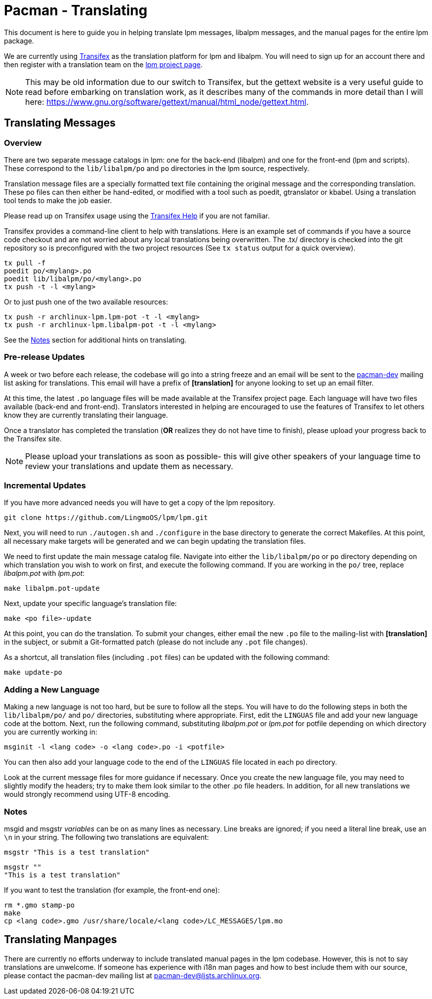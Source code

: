 Pacman - Translating
====================

This document is here to guide you in helping translate lpm messages,
libalpm messages, and the manual pages for the entire lpm package.

We are currently using https://www.transifex.com/[Transifex] as the translation
platform for lpm and libalpm. You will need to sign up for an account there
and then register with a translation team on the
https://www.transifex.com/projects/p/archlinux-lpm/[lpm project page].

NOTE: This may be old information due to our switch to Transifex, but the
gettext website is a very useful guide to read before embarking on translation
work, as it describes many of the commands in more detail than I will here:
https://www.gnu.org/software/gettext/manual/html_node/gettext.html[].


Translating Messages
--------------------

Overview
~~~~~~~~

There are two separate message catalogs in lpm: one for the back-end
(libalpm) and one for the front-end (lpm and scripts). These correspond to
the `lib/libalpm/po` and `po` directories in the lpm source, respectively.

Translation message files are a specially formatted text file containing the
original message and the corresponding translation. These po files can then
either be hand-edited, or modified with a tool such as poedit, gtranslator or
kbabel. Using a translation tool tends to make the job easier.

Please read up on Transifex usage using the
https://docs.transifex.com/[Transifex Help] if you are not familiar.

Transifex provides a command-line client to help with translations.  Here is
an example set of commands if you have a source code checkout and are not
worried about any local translations being overwritten. The .tx/ directory is
checked into the git repository so is preconfigured with the two project
resources (See `tx status` output for a quick overview).

	tx pull -f
	poedit po/<mylang>.po
	poedit lib/libalpm/po/<mylang>.po
	tx push -t -l <mylang>

Or to just push one of the two available resources:

	tx push -r archlinux-lpm.lpm-pot -t -l <mylang>
	tx push -r archlinux-lpm.libalpm-pot -t -l <mylang>

See the <<Notes,Notes>> section for additional hints on translating.

Pre-release Updates
~~~~~~~~~~~~~~~~~~~

A week or two before each release, the codebase will go into a string freeze
and an email will be sent to the mailto:pacman-dev@lists.archlinux.org[pacman-dev]
mailing list asking for translations. This email will have a prefix of
*[translation]* for anyone looking to set up an email filter.

At this time, the latest `.po` language files will be made available at the
Transifex project page.  Each language will have two files available (back-end
and front-end). Translators interested in helping are encouraged to use the
features of Transifex to let others know they are currently translating their
language.

Once a translator has completed the translation (*OR* realizes they do not have
time to finish), please upload your progress back to the Transifex site.

NOTE: Please upload your translations as soon as possible- this will give other
speakers of your language time to review your translations and update them as
necessary.

Incremental Updates
~~~~~~~~~~~~~~~~~~~

If you have more advanced needs you will have to get a copy of the lpm
repository.

	git clone https://github.com/LingmoOS/lpm/lpm.git

Next, you will need to run `./autogen.sh` and `./configure` in the base
directory to generate the correct Makefiles. At this point, all necessary
make targets will be generated and we can begin updating the translation
files.

We need to first update the main message catalog file. Navigate into either the
`lib/libalpm/po` or `po` directory depending on which translation you wish to
work on first, and execute the following command.  If you are working in the
`po/` tree, replace 'libalpm.pot' with 'lpm.pot':

	make libalpm.pot-update

Next, update your specific language's translation file:

	make <po file>-update

At this point, you can do the translation. To submit your changes, either email
the new `.po` file to the mailing-list with *[translation]* in the subject, or
submit a Git-formatted patch (please do not include any `.pot` file changes).

As a shortcut, all translation files (including `.pot` files) can be updated
with the following command:

	make update-po

Adding a New Language
~~~~~~~~~~~~~~~~~~~~~

Making a new language is not too hard, but be sure to follow all the steps.
You will have to do the following steps in both the `lib/libalpm/po/` and `po/`
directories, substituting where appropriate. First, edit the `LINGUAS` file and
add your new language code at the bottom. Next, run the following command,
substituting 'libalpm.pot' or 'lpm.pot' for potfile depending on which
directory you are currently working in:

	msginit -l <lang code> -o <lang code>.po -i <potfile>

You can then also add your language code to the end of the `LINGUAS` file
located in each po directory.

Look at the current message files for more guidance if necessary. Once you
create the new language file, you may need to slightly modify the headers;
try to make them look similar to the other .po file headers. In addition, for
all new translations we would strongly recommend using UTF-8 encoding.

Notes[[Notes]]
~~~~~~~~~~~~~~

msgid and msgstr 'variables' can be on as many lines as necessary. Line breaks
are ignored; if you need a literal line break, use an `\n` in your string. The
following two translations are equivalent:

	msgstr "This is a test translation"

	msgstr ""
	"This is a test translation"

If you want to test the translation (for example, the front-end one):

	rm *.gmo stamp-po
	make
	cp <lang code>.gmo /usr/share/locale/<lang code>/LC_MESSAGES/lpm.mo


Translating Manpages
--------------------
There are currently no efforts underway to include translated manual pages in
the lpm codebase. However, this is not to say translations are unwelcome. If
someone has experience with i18n man pages and how to best include them with our
source, please contact the pacman-dev mailing list at
mailto:pacman-dev@lists.archlinux.org[].
